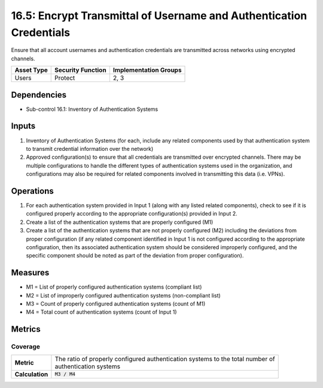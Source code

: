 16.5: Encrypt Transmittal of Username and Authentication Credentials
====================================================================
Ensure that all account usernames and authentication credentials are transmitted across networks using encrypted channels.

.. list-table::
	:header-rows: 1

	* - Asset Type
	  - Security Function
	  - Implementation Groups
	* - Users
	  - Protect
	  - 2, 3

Dependencies
------------
* Sub-control 16.1: Inventory of Authentication Systems

Inputs
-----------
#. Inventory of Authentication Systems (for each, include any related components used by that authentication system to transmit credential information over the network)
#. Approved configuration(s) to ensure that all credentials are transmitted over encrypted channels.  There may be multiple configurations to handle the different types of authentication systems used in the organization, and configurations may also be required for related components involved in transmitting this data (i.e. VPNs).

Operations
----------
#. For each authentication system provided in Input 1 (along with any listed related components), check to see if it is configured properly according to the appropriate configuration(s) provided in Input 2.
#. Create a list of the authentication systems that are properly configured (M1)
#. Create a list of the authentication systems that are not properly configured (M2) including the deviations from proper configuration (if any related component identified in Input 1 is not configured according to the appropriate configuration, then its associated authentication system should be considered improperly configured, and the specific component should be noted as part of the deviation from proper configuration).

Measures
--------
* M1 = List of properly configured authentication systems (compliant list)
* M2 = List of improperly configured authentication systems (non-compliant list)
* M3 = Count of properly configured authentication systems (count of M1)
* M4 = Total count of authentication systems (count of Input 1)

Metrics
-------

Coverage
^^^^^^^^
.. list-table::

	* - **Metric**
	  - | The ratio of properly configured authentication systems to the total number of
	    | authentication systems
	* - **Calculation**
	  - :code:`M3 / M4`

.. history
.. authors
.. license
